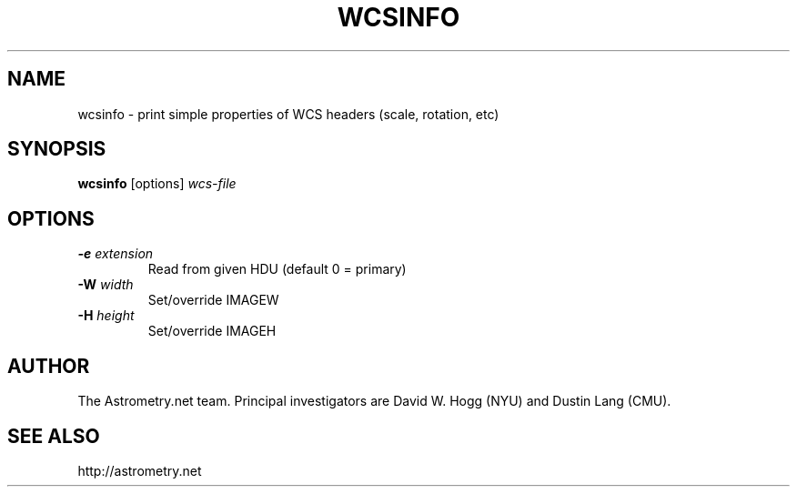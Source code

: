 .TH WCSINFO "1" "July 2015" "0.56" "astrometry.net"
.SH NAME
wcsinfo \- print simple properties of WCS headers (scale, rotation, etc)
.SH SYNOPSIS
.B wcsinfo
[options]
\fIwcs-file\fR
.SH OPTIONS
.TP
\fB\-e\fR \fIextension\fR
Read from given HDU (default 0 = primary)
.TP
\fB\-W\fR \fIwidth\fR
Set/override IMAGEW
.TP
\fB\-H\fR \fIheight\fR
Set/override IMAGEH
.SH AUTHOR
The Astrometry.net team. Principal investigators are David W. Hogg (NYU) and
Dustin Lang (CMU).
.SH SEE ALSO
http://astrometry.net
